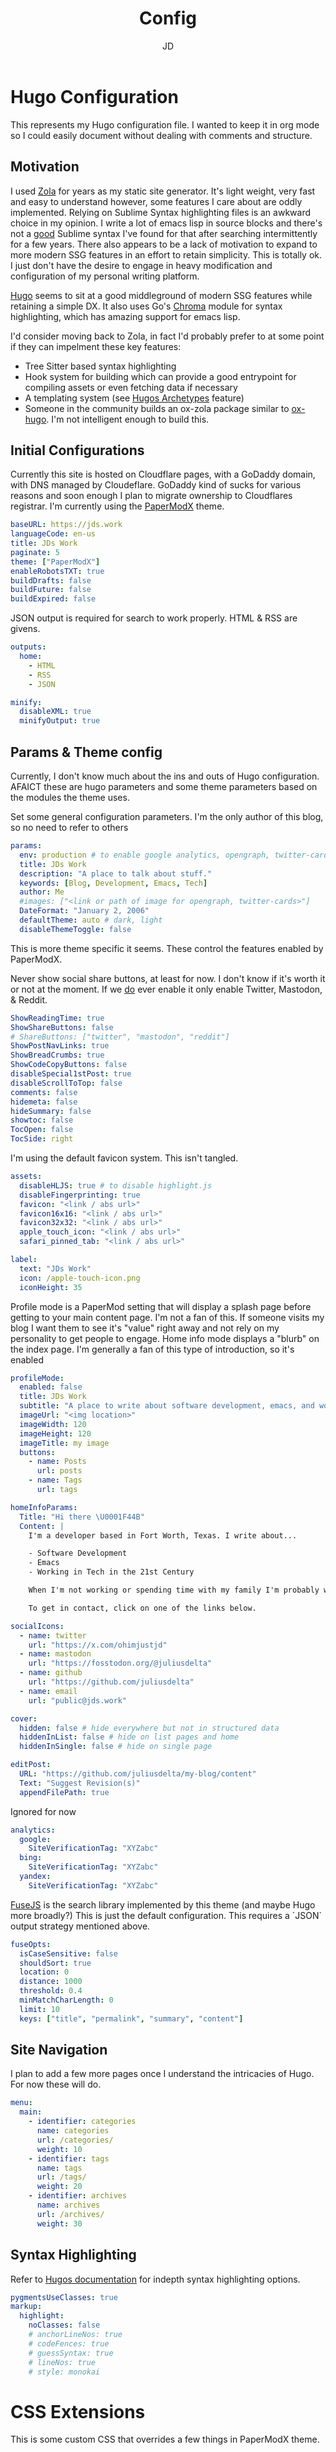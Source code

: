 #+title: Config
#+author: JD
#+startup: overview

* Hugo Configuration
:PROPERTIES:
:header-args: :tangle ../hugo.yaml
:END:
This represents my Hugo configuration file. I wanted to keep it in org mode so I could easily document without dealing with comments and structure.
** Motivation
I used [[https://getzola.org][Zola]] for years as my static site generator. It's light weight, very fast and easy to understand however, some features I care about are oddly implemented. Relying on Sublime Syntax highlighting files is an awkward choice in my opinion. I write a lot of emacs lisp in source blocks and there's not a _good_ Sublime syntax I've found for that after searching intermittently for a few years. There also appears to be a lack of motivation to expand to more modern SSG features in an effort to retain simplicity. This is totally ok. I just don't have the desire to engage in heavy modification and configuration of my personal writing platform.

[[https://gohugo.io/][Hugo]] seems to sit at a good middleground of modern SSG features while retaining a simple DX. It also uses Go's [[https://github.com/alecthomas/chroma][Chroma]] module for syntax highlighting, which has amazing support for emacs lisp.

I'd consider moving back to Zola, in fact I'd probably prefer to at some point if they can impelment these key features:
- Tree Sitter based syntax highlighting
- Hook system for building which can provide a good entrypoint for compiling assets or even fetching data if necessary
- A templating system (see [[https://gohugo.io/content-management/archetypes/][Hugos Archetypes]] feature)
- Someone in the community builds an ox-zola package similar to [[https://ox-hugo.scripter.co/][ox-hugo]]. I'm not intelligent enough to build this.

** Initial Configurations
Currently this site is hosted on Cloudflare pages, with a GoDaddy domain, with DNS managed by Cloudeflare. GoDaddy kind of sucks for various reasons and soon enough I plan to migrate ownership to Cloudflares registrar. I'm currently using the [[https://github.com/adityatelange/hugo-PaperMod/tree/master][PaperModX]] theme.

#+begin_src yaml
baseURL: https://jds.work
languageCode: en-us
title: JDs Work
paginate: 5
theme: ["PaperModX"]
enableRobotsTXT: true
buildDrafts: false
buildFuture: false
buildExpired: false
#+end_src

JSON output is required for search to work properly. HTML & RSS are givens.
#+begin_src yaml
outputs:
  home:
    - HTML
    - RSS
    - JSON

minify:
  disableXML: true
  minifyOutput: true
#+end_src

** Params & Theme config
Currently, I don't know much about the ins and outs of Hugo configuration. AFAICT these are hugo parameters and some theme parameters based on the modules the theme uses.

Set some general configuration parameters. I'm the only author of this blog, so no need to refer to others
#+begin_src yaml
params:
  env: production # to enable google analytics, opengraph, twitter-cards and schema.
  title: JDs Work
  description: "A place to talk about stuff."
  keywords: [Blog, Development, Emacs, Tech]
  author: Me
  #images: ["<link or path of image for opengraph, twitter-cards>"]
  DateFormat: "January 2, 2006"
  defaultTheme: auto # dark, light
  disableThemeToggle: false
#+end_src

This is more theme specific it seems. These control the features enabled by PaperModX.

Never show social share buttons, at least for now. I don't know if it's worth it or not at the moment. If we _do_ ever enable it only enable Twitter, Mastodon, & Reddit.
#+begin_src yaml
  ShowReadingTime: true
  ShowShareButtons: false
  # ShareButtons: ["twitter", "mastodon", "reddit"]
  ShowPostNavLinks: true
  ShowBreadCrumbs: true
  ShowCodeCopyButtons: false
  disableSpecial1stPost: true
  disableScrollToTop: false
  comments: false
  hidemeta: false
  hideSummary: false
  showtoc: false
  TocOpen: false
  TocSide: right
#+end_src

I'm using the default favicon system. This isn't tangled.
#+begin_src yaml :tangle no
assets:
  disableHLJS: true # to disable highlight.js
  disableFingerprinting: true
  favicon: "<link / abs url>"
  favicon16x16: "<link / abs url>"
  favicon32x32: "<link / abs url>"
  apple_touch_icon: "<link / abs url>"
  safari_pinned_tab: "<link / abs url>"
#+end_src

#+begin_src yaml
  label:
    text: "JDs Work"
    icon: /apple-touch-icon.png
    iconHeight: 35
#+end_src

Profile mode is a PaperMod setting that will display a splash page before getting to your main content page. I'm not a fan of this. If someone visits my blog I want them to see it's "value" right away and not rely on my personality to get people to engage. Home info mode displays a "blurb" on the index page. I'm generally a fan of this type of introduction, so it's enabled
#+begin_src yaml
  profileMode:
    enabled: false
    title: JDs Work
    subtitle: "A place to write about software development, emacs, and working in the 21st century."
    imageUrl: "<img location>"
    imageWidth: 120
    imageHeight: 120
    imageTitle: my image
    buttons:
      - name: Posts
        url: posts
      - name: Tags
        url: tags

  homeInfoParams:
    Title: "Hi there \U0001F44B"
    Content: |
      I'm a developer based in Fort Worth, Texas. I write about...

      - Software Development
      - Emacs
      - Working in Tech in the 21st Century

      When I'm not working or spending time with my family I'm probably working on my homelab.

      To get in contact, click on one of the links below.
#+end_src

#+begin_src yaml
  socialIcons:
    - name: twitter
      url: "https://x.com/ohimjustjd"
    - name: mastodon
      url: "https://fosstodon.org/@juliusdelta"
    - name: github
      url: "https://github.com/juliusdelta"
    - name: email
      url: "public@jds.work"

  cover:
    hidden: false # hide everywhere but not in structured data
    hiddenInList: false # hide on list pages and home
    hiddenInSingle: false # hide on single page

  editPost:
    URL: "https://github.com/juliusdelta/my-blog/content"
    Text: "Suggest Revision(s)"
    appendFilePath: true
#+end_src

Ignored for now
#+begin_src yaml :tangle no
  analytics:
    google:
      SiteVerificationTag: "XYZabc"
    bing:
      SiteVerificationTag: "XYZabc"
    yandex:
      SiteVerificationTag: "XYZabc"
#+end_src

[[https://fusejs.io/api/options.html][FuseJS]] is the search library implemented by this theme (and maybe Hugo more broadly?) This is just the default configuration. This requires a `JSON` output strategy mentioned above.
#+begin_src yaml
  fuseOpts:
    isCaseSensitive: false
    shouldSort: true
    location: 0
    distance: 1000
    threshold: 0.4
    minMatchCharLength: 0
    limit: 10
    keys: ["title", "permalink", "summary", "content"]
#+end_src

** Site Navigation
I plan to add a few more pages once I understand the intricacies of Hugo. For now these will do.
#+begin_src yaml
menu:
  main:
    - identifier: categories
      name: categories
      url: /categories/
      weight: 10
    - identifier: tags
      name: tags
      url: /tags/
      weight: 20
    - identifier: archives
      name: archives
      url: /archives/
      weight: 30
#+end_src

** Syntax Highlighting
Refer to [[https://github.com/adityatelange/hugo-PaperMod/wiki/FAQs#using-hugos-syntax-highlighter-chroma][Hugos documentation]] for indepth syntax highlighting options.
#+begin_src yaml
pygmentsUseClasses: true
markup:
  highlight:
    noClasses: false
    # anchorLineNos: true
    # codeFences: true
    # guessSyntax: true
    # lineNos: true
    # style: monokai
#+end_src

* CSS Extensions
:PROPERTIES:
:header-args: :tangle ../assets/css/extended/custom.css
:END:

This is some custom CSS that overrides a few things in PaperModX theme.
#+begin_src css
/* Add something soon */
#+end_src
